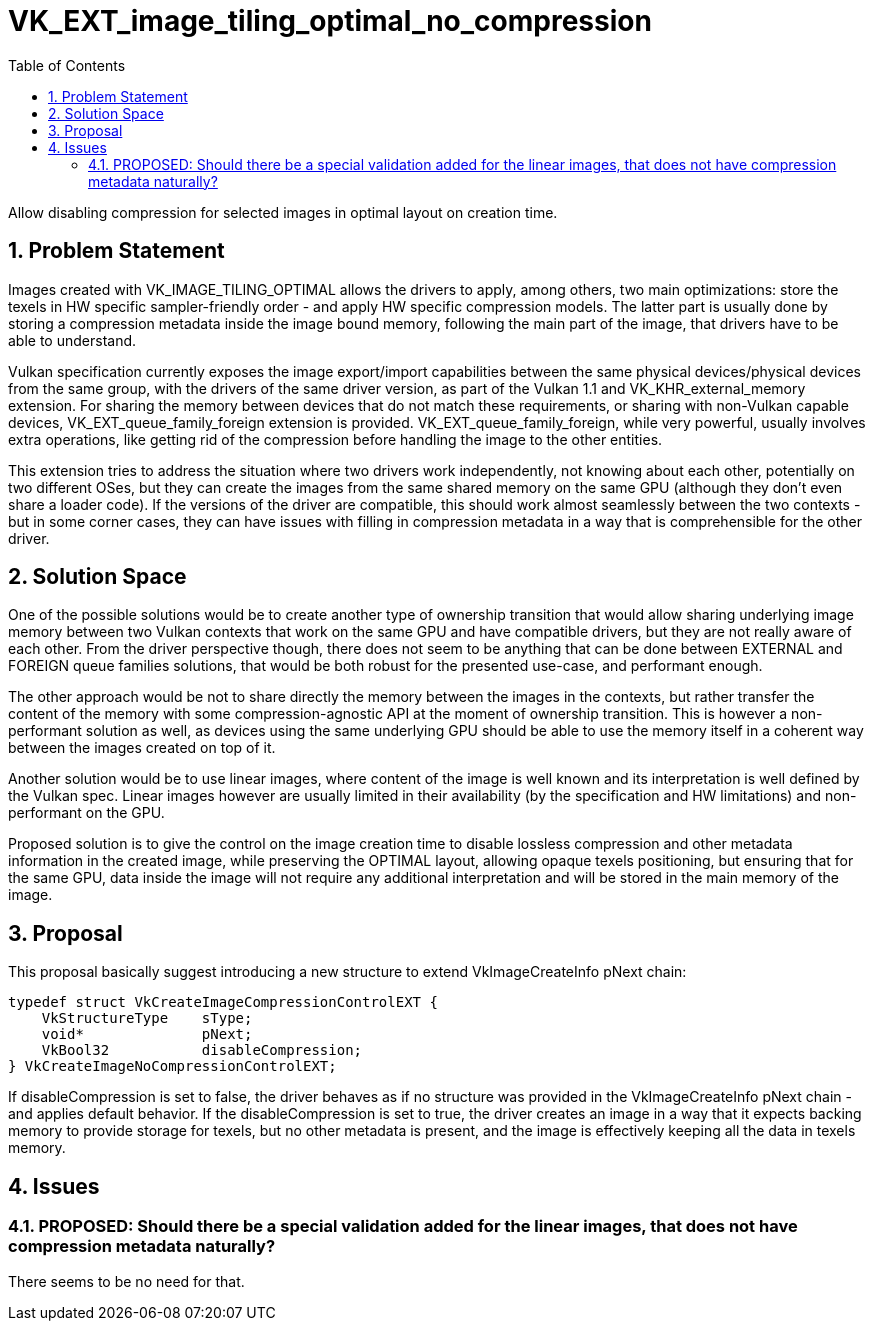 // Copyright 2021-2024 The Khronos Group Inc.
//
// SPDX-License-Identifier: CC-BY-4.0

= VK_EXT_image_tiling_optimal_no_compression
:toc: left
:refpage: https://registry.khronos.org/vulkan/specs/1.3-extensions/man/html/
:sectnums:

Allow disabling compression for selected images  in optimal layout on creation time.

== Problem Statement

Images created with VK_IMAGE_TILING_OPTIMAL allows the drivers to apply, among others, two main optimizations: store the texels in HW specific sampler-friendly order - and apply HW specific compression models.
The latter part is usually done by storing a compression metadata inside the image bound memory, following the main part of the image, that drivers have to be able to understand.

Vulkan specification currently exposes the image export/import capabilities between the same physical devices/physical devices from the same group, with the drivers of the same driver version, as part of the Vulkan 1.1 and VK_KHR_external_memory extension.
For sharing the memory between devices that do not match these requirements, or sharing with non-Vulkan capable devices, VK_EXT_queue_family_foreign extension is provided. VK_EXT_queue_family_foreign, while very powerful,
usually involves extra operations, like getting rid of the compression before handling the image to the other entities.

This extension tries to address the situation where two drivers work independently, not knowing about each other, potentially on two different OSes, but they can create the images from the same shared memory on the same GPU
(although they don't even share a loader code). If the versions of the driver are compatible, this should work almost seamlessly between the two contexts - but in some corner cases, they can have issues with filling in
compression metadata in a way that is comprehensible for the other driver.

== Solution Space

One of the possible solutions would be to create another type of ownership transition that would allow sharing underlying image memory between two Vulkan contexts that work on the same GPU and have compatible drivers,
but they are not really aware of each other. From the driver perspective though, there does not seem to be anything that can be done between EXTERNAL and FOREIGN queue families solutions, that would be both robust
for the presented use-case, and performant enough.

The other approach would be not to share directly the memory between the images in the contexts, but rather transfer the content of the memory with some compression-agnostic API at the moment of ownership transition.
This is however a non-performant solution as well, as devices using the same underlying GPU should be able to use the memory itself in a coherent way between the images created on top of it.

Another solution would be to use linear images, where content of the image is well known and its interpretation is well defined by the Vulkan spec. Linear images however are usually limited in their availability
(by the specification and HW limitations) and non-performant on the GPU.

Proposed solution is to give the control on the image creation time to disable lossless compression and other metadata information in the created image, while preserving the OPTIMAL layout, allowing opaque texels positioning,
but ensuring that for the same GPU, data inside the image will not require any additional interpretation and will be stored in the main memory of the image.

== Proposal

This proposal basically suggest introducing a new structure to extend VkImageCreateInfo pNext chain:

[source,c]
----
typedef struct VkCreateImageCompressionControlEXT {
    VkStructureType    sType;
    void*              pNext;
    VkBool32           disableCompression;
} VkCreateImageNoCompressionControlEXT;
----

If disableCompression is set to false, the driver behaves as if no structure was provided in the VkImageCreateInfo pNext chain - and applies default behavior.
If the disableCompression is set to true, the driver creates an image in a way that it expects backing memory to provide storage for texels, but no other metadata is present, and the image is effectively keeping all the data in texels memory.

== Issues

=== PROPOSED: Should there be a special validation added for the linear images, that does not have compression metadata naturally?

There seems to be no need for that.
